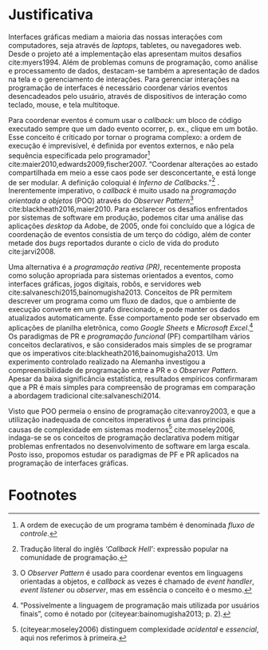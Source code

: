 # -*- ispell-local-dictionary: "portugues"; -*-
* Justificativa
  Interfaces gráficas mediam a maioria das nossas interações com computadores,
  seja através de /laptops/, tabletes, ou navegadores web. Desde o projeto até a
  implementação elas apresentam muitos desafios cite:myers1994. Além de
  problemas comuns de programação, como análise e processamento de dados,
  destacam-se também a apresentação de dados na tela e o gerenciamento de
  interações. Para gerenciar interações na programação de interfaces é
  necessário coordenar vários eventos desencadeados pelo usuário, através de
  dispositivos de interação como teclado, mouse, e tela multitoque.

  # explicar 'estado' junto com o 'callback hell'?
  Para coordenar eventos é comum usar o /callback/: um bloco de código executado
  sempre que um dado evento ocorrer, p. ex., clique em um botão. Esse conceito é
  criticado por tornar o programa complexo: a ordem de execução é imprevisível,
  é definida por eventos externos, e não pela sequência especificada pelo
  programador[fn:control_flow] cite:maier2010,edwards2009,fischer2007.
  “Coordenar alterações ao estado compartilhada em meio a esse caos pode ser
  desconcertante, e está longe de ser modular. A definição coloquial é /Inferno
  de Callbacks/.”[fn:callback_hell] \cite[p. 2; tradução nossa]{edwards2009}.
  Inerentemente imperativo, o /callback/ é muito usado na /programação orientada
  a objetos/ (POO) através do /Observer Pattern/[fn:observer_pattern]
  cite:blackheath2016,maier2010. Para esclarecer os desafios enfrentados por
  sistemas de software em produção, podemos citar uma análise das aplicações
  /desktop/ da Adobe, de 2005, onde foi concluído que a lógica de coordenação de
  eventos consistia de um terço do código, além de conter metade dos /bugs/
  reportados durante o ciclo de vida do produto cite:jarvi2008.

  Uma alternativa é a /programação reativa (PR)/, recentemente proposta como
  solução apropriada para sistemas orientados a eventos, como interfaces
  gráficas, jogos digitais, robôs, e servidores web
  cite:salvaneschi2015,bainomugisha2013. Conceitos de PR permitem descrever um
  programa como um fluxo de dados, que o ambiente de execução converte em um
  grafo direcionado, e pode manter os dados atualizados automaticamente. Esse
  comportamento pode ser observado em aplicações de planilha eletrônica, como
  /Google Sheets/ e /Microsoft Excel/.[fn:spreadsheet] Os paradigmas de PR e
  /programação funcional/ (PF) compartilham vários conceitos declarativos, e são
  considerados mais simples de se programar que os imperativos
  cite:blackheath2016,bainomugisha2013. Um experimento controlado realizado na
  Alemanha investigou a compreensibilidade de programação entre a PR e o
  /Observer Pattern/. Apesar da baixa significância estatística, resultados
  empíricos confirmaram que a PR é mais simples para compreensão de programas em
  comparação a abordagem tradicional cite:salvaneschi2014.

  # automaticamente mantém os dados atualizados, além de garantir a ordem
  # correta de execução[fn:spreadsheet] cite:blackheath2016,bainomugisha2013.

  Visto que POO permeia o ensino de programação cite:vanroy2003, e que a
  utilização inadequada de conceitos imperativos é uma das principais causas de
  complexidade em sistemas modernos[fn:complexity] cite:moseley2006, indaga-se
  se os conceitos de programação declarativa podem mitigar problemas enfrentados
  no desenvolvimento de software em larga escala. Posto isso, propomos estudar
  os paradigmas de PF e PR aplicados na programação de interfaces gráficas.
  # adicionar uma frase/parágrafo (3linhas) sobre os possíveis resultados

  # Sanson questionou isso no fim da apresentação

  # importâncias teóricas
  # trabalhos de grande interesse acadêmico…
  # demonstrar conceitos para fins práticos

  # descrever utilidade academica

  # descrever utilidade social, econômica

  # possível relação com trabalhos referenciados

  # relevância intelectual e prática do assunto investigado à experiência do
  # investigador

  # relevância do trabalho do ponto de vista pessoal, acadêmico, profissional e
  # social.

* Footnotes

[fn:complexity] \citeauthoronline{moseley2006} (citeyear:moseley2006) distinguem
complexidade /acidental/ e /essencial/, aqui nos referimos à primeira.

[fn:control_flow] A ordem de execução de um programa também é denominada /fluxo
de controle/.

[fn:spreadsheet] “Possivelmente a linguagem de programação mais utilizada por
usuários finais”, como é notado por \citeauthoronline{bainomugisha2013}
(citeyear:bainomugisha2013; p. 2).

[fn:imperative] Pela semelhança com a qual se expressa comandos usando o modo
  imperativo de linguagens naturais: p. ex, ‘ande devagar’, ‘faça silêncio’, e
  ‘espera 1 minuto’.

[fn:callback_hell] Tradução literal do inglês /‘Callback Hell’/: expressão
 popular na comunidade de programação.

[fn:observer_pattern] O /Observer Pattern/ é usado para coordenar eventos em
linguagens orientadas a objetos, e /callback/ as vezes é chamado de /event
handler/, /event listener/ ou /observer/, mas em essência o conceito é o mesmo.

[fn:reactive] Para manter interação contínua com o ambiente externo, GUIs precisam
  reagir a vários eventos, como cliques do mouse ou pressionamento de teclas.
  Tais eventos são processados para executar uma tarefa correspondente, como
  atualizar o estado interno da aplicação ou exibir dados na tela. Devido a
  essas propriedades, uma GUI é considerada um sistema /reativo/ ou /orientado a
  eventos./

